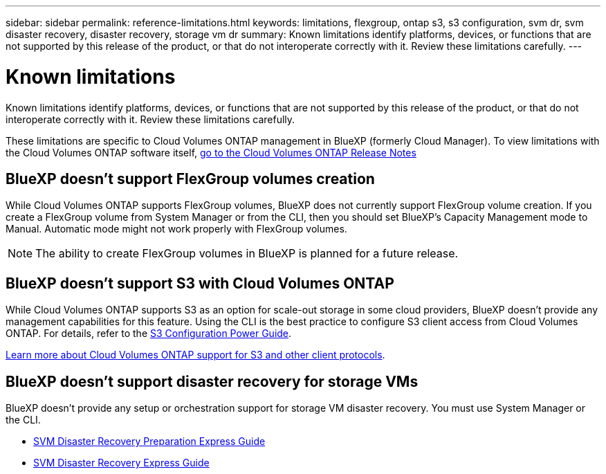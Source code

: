 ---
sidebar: sidebar
permalink: reference-limitations.html
keywords: limitations, flexgroup, ontap s3, s3 configuration, svm dr, svm disaster recovery, disaster recovery, storage vm dr
summary: Known limitations identify platforms, devices, or functions that are not supported by this release of the product, or that do not interoperate correctly with it. Review these limitations carefully.
---

= Known limitations
:hardbreaks:
:nofooter:
:icons: font
:linkattrs:
:imagesdir: ./media/

[.lead]
Known limitations identify platforms, devices, or functions that are not supported by this release of the product, or that do not interoperate correctly with it. Review these limitations carefully.

These limitations are specific to Cloud Volumes ONTAP management in BlueXP (formerly Cloud Manager). To view limitations with the Cloud Volumes ONTAP software itself, https://docs.netapp.com/us-en/cloud-volumes-ontap-relnotes/reference-limitations.html[go to the Cloud Volumes ONTAP Release Notes^]

== BlueXP doesn't support FlexGroup volumes creation

While Cloud Volumes ONTAP supports FlexGroup volumes, BlueXP does not currently support FlexGroup volume creation. If you create a FlexGroup volume from System Manager or from the CLI, then you should set BlueXP's Capacity Management mode to Manual. Automatic mode might not work properly with FlexGroup volumes.

NOTE: The ability to create FlexGroup volumes in BlueXP is planned for a future release. 

== BlueXP doesn't support S3 with Cloud Volumes ONTAP

While Cloud Volumes ONTAP supports S3 as an option for scale-out storage in some cloud providers, BlueXP doesn't provide any management capabilities for this feature. Using the CLI is the best practice to configure S3 client access from Cloud Volumes ONTAP. For details, refer to the http://docs.netapp.com/ontap-9/topic/com.netapp.doc.pow-s3-cg/home.html[S3 Configuration Power Guide^].

link:concept-client-protocols.html[Learn more about Cloud Volumes ONTAP support for S3 and other client protocols].

== BlueXP doesn't support disaster recovery for storage VMs

BlueXP doesn't provide any setup or orchestration support for storage VM disaster recovery. You must use System Manager or the CLI.

* https://library.netapp.com/ecm/ecm_get_file/ECMLP2839856[SVM Disaster Recovery Preparation Express Guide^]
* https://library.netapp.com/ecm/ecm_get_file/ECMLP2839857[SVM Disaster Recovery Express Guide^]
